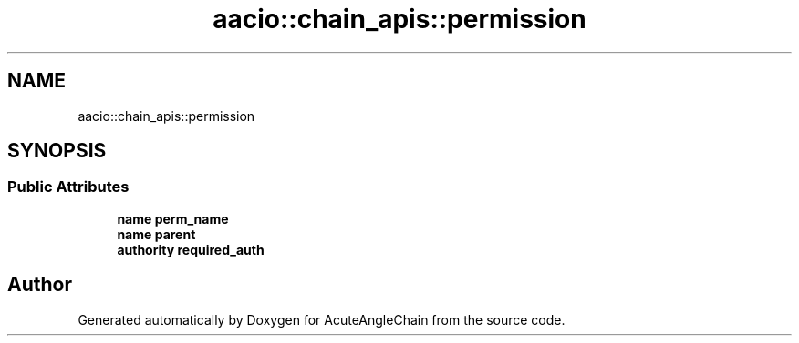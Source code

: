 .TH "aacio::chain_apis::permission" 3 "Sun Jun 3 2018" "AcuteAngleChain" \" -*- nroff -*-
.ad l
.nh
.SH NAME
aacio::chain_apis::permission
.SH SYNOPSIS
.br
.PP
.SS "Public Attributes"

.in +1c
.ti -1c
.RI "\fBname\fP \fBperm_name\fP"
.br
.ti -1c
.RI "\fBname\fP \fBparent\fP"
.br
.ti -1c
.RI "\fBauthority\fP \fBrequired_auth\fP"
.br
.in -1c

.SH "Author"
.PP 
Generated automatically by Doxygen for AcuteAngleChain from the source code\&.
